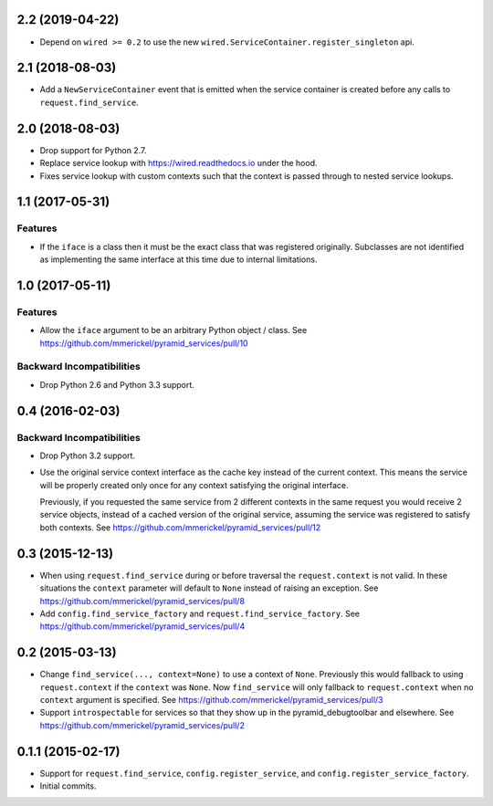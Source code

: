 2.2 (2019-04-22)
================

- Depend on ``wired >= 0.2`` to use the new
  ``wired.ServiceContainer.register_singleton`` api.

2.1 (2018-08-03)
================

- Add a ``NewServiceContainer`` event that is emitted when the service
  container is created before any calls to ``request.find_service``.

2.0 (2018-08-03)
================

- Drop support for Python 2.7.

- Replace service lookup with https://wired.readthedocs.io under the hood.

- Fixes service lookup with custom contexts such that the context is passed
  through to nested service lookups.

1.1 (2017-05-31)
================

Features
--------

- If the ``iface`` is a class then it must be the exact class that was
  registered originally. Subclasses are not identified as implementing
  the same interface at this time due to internal limitations.

1.0 (2017-05-11)
================

Features
--------

- Allow the ``iface`` argument to be an arbitrary Python object / class.
  See https://github.com/mmerickel/pyramid_services/pull/10

Backward Incompatibilities
--------------------------

- Drop Python 2.6 and Python 3.3 support.

0.4 (2016-02-03)
================

Backward Incompatibilities
--------------------------

- Drop Python 3.2 support.

- Use the original service context interface as the cache key instead
  of the current context. This means the service will be properly created
  only once for any context satisfying the original interface.

  Previously, if you requested the same service from 2 different contexts
  in the same request you would receive 2 service objects, instead of
  a cached version of the original service, assuming the service was
  registered to satisfy both contexts.
  See https://github.com/mmerickel/pyramid_services/pull/12

0.3 (2015-12-13)
================

- When using ``request.find_service`` during or before traversal the
  ``request.context`` is not valid. In these situations the ``context``
  parameter will default to ``None`` instead of raising an exception.
  See https://github.com/mmerickel/pyramid_services/pull/8

- Add ``config.find_service_factory`` and ``request.find_service_factory``.
  See https://github.com/mmerickel/pyramid_services/pull/4

0.2 (2015-03-13)
================

- Change ``find_service(..., context=None)`` to use a context of ``None``.
  Previously this would fallback to using ``request.context`` if the
  ``context`` was ``None``. Now ``find_service`` will only fallback to
  ``request.context`` when no ``context`` argument is specified.
  See https://github.com/mmerickel/pyramid_services/pull/3

- Support ``introspectable`` for services so that they show up in the
  pyramid_debugtoolbar and elsewhere.
  See https://github.com/mmerickel/pyramid_services/pull/2

0.1.1 (2015-02-17)
==================

- Support for ``request.find_service``, ``config.register_service``, and
  ``config.register_service_factory``.
- Initial commits.
